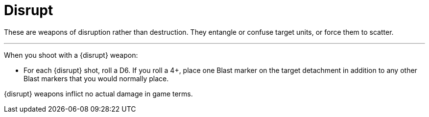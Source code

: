 = Disrupt

These are weapons of disruption rather than destruction.
They entangle or confuse target units, or force them to scatter.

---

When you shoot with a {disrupt} weapon:

* For each {disrupt} shot, roll a D6. If you roll a 4+, place one Blast marker on the target detachment in addition to any other Blast markers that you would normally place.

{disrupt} weapons inflict no actual damage in game terms.
